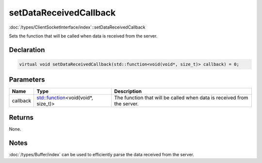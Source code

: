 setDataReceivedCallback
=======================

:doc:`/types/ClientSocketInterface/index`::setDataReceivedCallback

Sets the function that will be called when data is received from the server.

Declaration
-----------

.. code-block:: cpp

	virtual void setDataReceivedCallback(std::function<void(void*, size_t)> callback) = 0;

Parameters
----------

.. list-table::
	:width: 100%
	:header-rows: 1
	:class: code-table

	* - Name
	  - Type
	  - Description
	* - callback
	  - `std::function <https://en.cppreference.com/w/cpp/utility/functional/function>`_\<void(void*, size_t)>
	  - The function that will be called when data is received from the server.

Returns
-------

None.

Notes
-----

:doc:`/types/Buffer/index` can be used to efficiently parse the data received from the server.